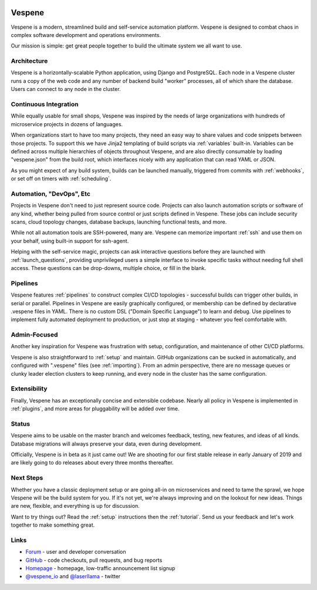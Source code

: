 .. image:: vespene_logo.png
   :alt: Vespene Logo
   :align: left

.. _about:

Vespene
-------

Vespene is a modern, streamlined build and self-service automation platform. Vespene is 
designed to combat chaos in complex software development and operations environments.

Our mission is simple: get great people together to build the ultimate system we all want to use.

.. image:: projects1.png
   :alt: Vespene Projects Screen
   :align: left

Architecture
============

Vespene is a horizontally-scalable Python application, using Django and PostgreSQL. Each node in a Vespene cluster runs a copy of the web code
and any number of backend build "worker" processes, all of which share the database. Users can connect to any node in the cluster.

Continuous Integration
======================

While equally usable for small shops, Vespene was inspired by the needs of large organizations with hundreds of microservice projects in dozens of languages. 

When organizations start to have too many projects, they need an easy way to share values and code snippets between those projects. To support this we have Jinja2 templating of build scripts via :ref:`variables` built-in. Variables can be defined across multiple hierarchies of objects throughout Vespene, and are also directly consumable by loading "vespene.json" from the build root, which interfaces nicely with any application that can read YAML or JSON. 

As you might expect of any build system, builds can be launched manually, triggered from commits with :ref:`webhooks`, or set off on timers with :ref:`scheduling`.

Automation, "DevOps", Etc
=========================

Projects in Vespene don't need to just represent source code. Projects can also launch automation scripts or software of any kind, whether being pulled from source control or just scripts defined in Vespene. These jobs can include security scans, cloud topology changes, database backups, launching functional tests, and more.

While not all automation tools are SSH-powered, many are. Vespene can memorize important :ref:`ssh` and use them on your behalf, using built-in support for ssh-agent.

Helping with the self-service magic, projects can ask interactive questions before they are launched with :ref:`launch_questions`, providing unprivileged users a simple interface to invoke specific tasks without needing full shell access. These questions can be drop-downs, multiple choice, or fill in the blank.

Pipelines
=========

Vespene features :ref:`pipelines` to construct complex CI/CD topologies - successful builds can trigger other builds, in serial or parallel.  Pipelines in Vespene are easily graphically configured, or membership can be defined by declarative .vespene files in YAML. There is no custom DSL ("Domain Specific Language") to learn and debug. Use pipelines to implement fully automated deployment to production, or just stop at staging - whatever you feel comfortable with.

Admin-Focused
=============

Another key inspiration for Vespene was frustration with setup, configuration, and maintenance of other CI/CD platforms.

Vespene is also straightforward to :ref:`setup` and maintain. GitHub organizations can be sucked in automatically, and configured with ".vespene" files (see :ref:`importing`). From an admin perspective, there are no message queues or clunky leader election clusters to keep running, and every node in the cluster has the same configuration.

Extensibility
=============

Finally, Vespene has an exceptionally concise and extensible codebase. Nearly all policy in Vespene is implemented in :ref:`plugins`, and more areas for pluggability will be added over time. 

Status
======

Vespene aims to be usable on the master branch and welcomes feedback, testing, new features, and ideas of all kinds.
Database migrations will always preserve your data, even during development.

Officially, Vespene is in beta as it just came out! We are shooting for our first stable release in early January of 2019 and are likely going to do releases about every three months thereafter.

Next Steps
==========

Whether you have a classic deployment setup or are going all-in on microservices and need to tame the sprawl, we hope Vespene will be the build system for you.  If it's not yet, we're always improving and on the lookout for new ideas.  Things are new, flexible, and everything is up for discussion.

Want to try things out? Read the :ref:`setup` instructions then the :ref:`tutorial`. Send us your feedback and let's work together to make something great.

Links
=====

* `Forum <http://talk.vespene.io>`_ - user and developer conversation
* `GitHub <http://github.com/vespene-io/vespene>`_ - code checkouts, pull requests, and bug reports
* `Homepage <http://vespene.io>`_ - homepage, low-traffic announcement list signup
* `@vespene_io <http://twitter.com/vespene_io>`_ and `@laserllama <http://twitter.com/laserllama>`_ - twitter


